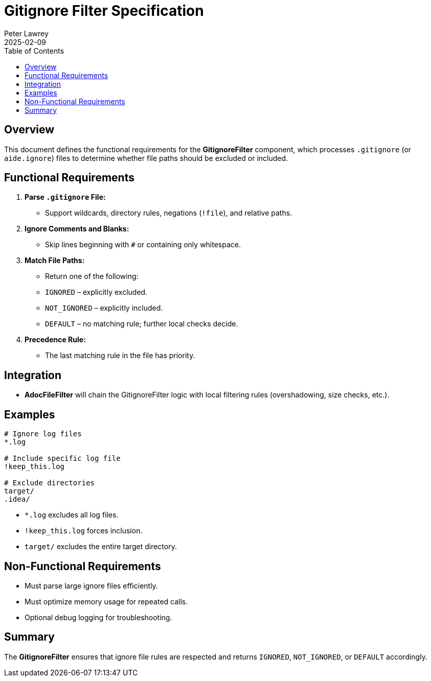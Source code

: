 = Gitignore Filter Specification
:doctype: requirements
:author: Peter Lawrey
:lang: en-GB
:toc:
:revdate: 2025-02-09

== Overview

This document defines the functional requirements for the **GitignoreFilter** component, which processes `.gitignore` (or `aide.ignore`) files to determine whether file paths should be excluded or included.

== Functional Requirements

1. **Parse `.gitignore` File:**
- Support wildcards, directory rules, negations (`!file`), and relative paths.
2. **Ignore Comments and Blanks:**
- Skip lines beginning with `#` or containing only whitespace.
3. **Match File Paths:**
- Return one of the following:
- `IGNORED` – explicitly excluded.
- `NOT_IGNORED` – explicitly included.
- `DEFAULT` – no matching rule; further local checks decide.
4. **Precedence Rule:**
- The last matching rule in the file has priority.

== Integration

- **AdocFileFilter** will chain the GitignoreFilter logic with local filtering rules (overshadowing, size checks, etc.).

== Examples

[source]
----
# Ignore log files
*.log

# Include specific log file
!keep_this.log

# Exclude directories
target/
.idea/
----
- `*.log` excludes all log files.
- `!keep_this.log` forces inclusion.
- `target/` excludes the entire target directory.

== Non-Functional Requirements

- Must parse large ignore files efficiently.
- Must optimize memory usage for repeated calls.
- Optional debug logging for troubleshooting.

== Summary

The **GitignoreFilter** ensures that ignore file rules are respected and returns `IGNORED`, `NOT_IGNORED`, or `DEFAULT` accordingly.
